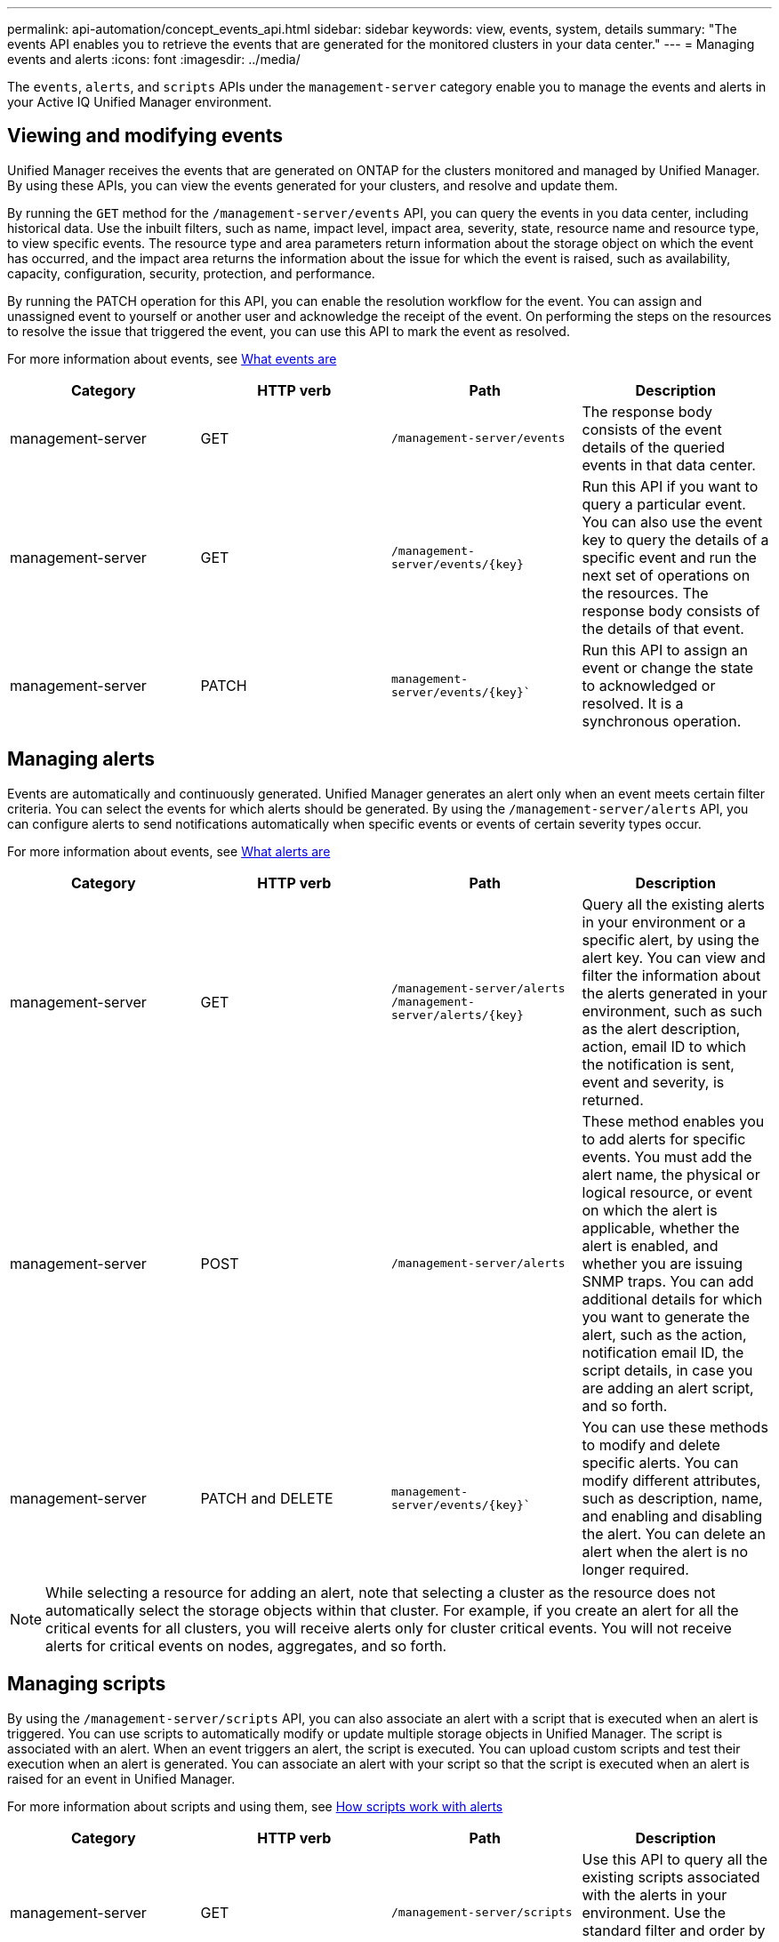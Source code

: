 ---
permalink: api-automation/concept_events_api.html
sidebar: sidebar
keywords: view, events, system, details
summary: "The events API enables you to retrieve the events that are generated for the monitored clusters in your data center."
---
= Managing events and alerts
:icons: font
:imagesdir: ../media/

[.lead]
The `events`, `alerts`, and `scripts` APIs under the `management-server` category enable you to manage the events and alerts in your Active IQ Unified Manager environment.

== Viewing and modifying events
Unified Manager receives the events that are generated on ONTAP for the clusters monitored and managed by Unified Manager. By using these APIs, you can view the events generated for your clusters, and resolve and update them.

By running the `GET` method for the `/management-server/events` API, you can query the events in you data center, including historical data. Use the inbuilt filters, such as name, impact level, impact area, severity, state, resource name and resource type, to view specific events. The resource type and area parameters return information about the storage object on which the event has occurred, and the impact area returns the information about the issue for which the event is raised, such as availability, capacity, configuration, security, protection, and performance.

By running the PATCH operation for this API, you can enable the resolution workflow for the event. You can assign and unassigned event to yourself or another user and acknowledge the receipt of the event. On performing the steps on the resources to resolve the issue that triggered the event, you can use this API to mark the event as resolved.

For more information about events, see link:../concept_what_event_management_system_events_are.html[What events are]

[cols="4*",options="header"]
|===
| Category| HTTP verb| Path| Description
a|
management-server
a|
GET
a|
`/management-server/events`

a|
The response body consists of the event details of the queried events in that data center.
a|
management-server
a|
GET
a|
`/management-server/events/{key}`
a|
Run this API if you want to query a particular event. You can also use the event key to query the details of a specific event and run the next set of operations on the resources. The response body consists of the details of that event.
a|
management-server
a|
PATCH
a|
`management-server/events/{key}``
a|
Run this API to assign an event or change the state to acknowledged or resolved. It is a synchronous operation.
|===

== Managing alerts

Events are automatically and continuously generated. Unified Manager generates an alert only when an event meets certain filter criteria. You can select the events for which alerts should be generated. By using the `/management-server/alerts` API, you can configure alerts to send notifications automatically when specific events or events of certain severity types occur.

For more information about events, see link:../events/concept_what_alerts_are.html[What alerts are]

[cols="4*",options="header"]
|===
| Category| HTTP verb| Path| Description
a|
management-server
a|
GET
a|
`/management-server/alerts`
``/management-server/alerts/{key}``
a|
Query all the existing alerts in your environment or a specific alert, by using the alert key. You can view and filter the information about the alerts generated in your environment, such as such as the alert description, action, email ID to which the notification is sent, event and severity, is returned.
a|
management-server
a|
POST
a|
`/management-server/alerts`
a|
These method enables you to add alerts for specific events. You must add the alert name, the physical or logical resource, or event on which the alert is applicable, whether the alert is enabled, and whether you are issuing SNMP traps. You can add additional details for which you want to generate the alert, such as the action, notification email ID, the script details, in case you are adding an alert script, and so forth.
a|
management-server
a|
PATCH and
DELETE
a|
`management-server/events/{key}``
a|
You can use these methods to modify and delete specific alerts. You can modify different attributes, such as description, name, and enabling and disabling the alert.
You can delete an alert when the alert is no longer required.
|===

[NOTE]
While selecting a resource for adding an alert, note that selecting a cluster as the resource does not automatically select the storage objects within that cluster. For example, if you create an alert for all the critical events for all clusters, you will receive alerts only for cluster critical events. You will not receive alerts for critical events on nodes, aggregates, and so forth.

== Managing scripts

By using the `/management-server/scripts` API, you can also associate an alert with a script that is executed when an alert is triggered.
You can use scripts to automatically modify or update multiple storage objects in Unified Manager. The script is associated with an alert. When an event triggers an alert, the script is executed. You can upload custom scripts and test their execution when an alert is  generated. You can associate an alert with your script so that the script is executed when an alert is raised for an event in Unified Manager.

For more information about scripts and using them, see link:../events/concept_how_scripts_work_with_alerts.html[How scripts work with alerts]

[cols="4*",options="header"]
|===
| Category| HTTP verb| Path| Description
a|
management-server
a|
GET
a|
`/management-server/scripts`
a|
Use this API to query all the existing scripts associated with the alerts in your environment. Use the standard filter and order by operations to view only specific scripts.
a|
management-server
a|
POST
a|
`/management-server/scripts`
a|
Use this API to add a description for the script and upload the script file associated with an alert.
a|

|===
